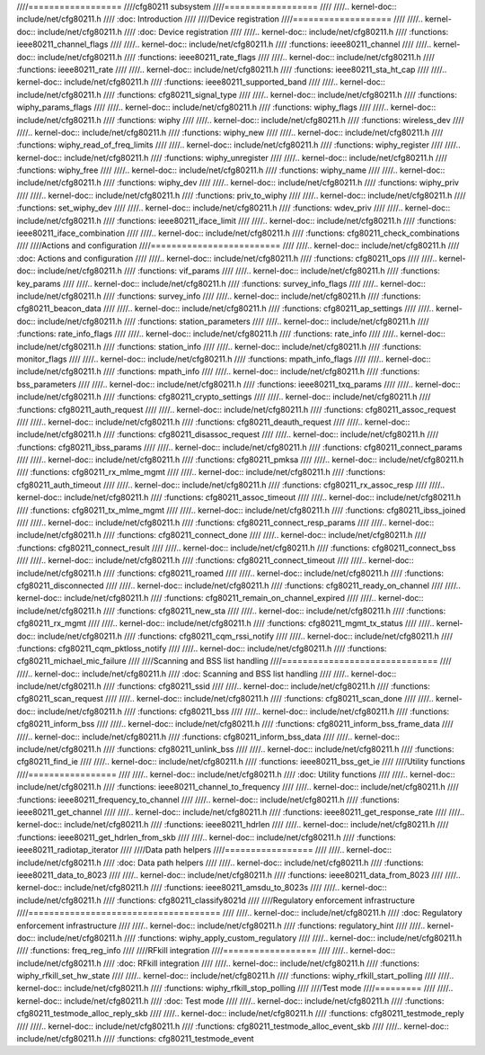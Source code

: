 ////==================
////cfg80211 subsystem
////==================
////
////.. kernel-doc:: include/net/cfg80211.h
////   :doc: Introduction
////
////Device registration
////===================
////
////.. kernel-doc:: include/net/cfg80211.h
////   :doc: Device registration
////
////.. kernel-doc:: include/net/cfg80211.h
////   :functions: ieee80211_channel_flags
////
////.. kernel-doc:: include/net/cfg80211.h
////   :functions: ieee80211_channel
////
////.. kernel-doc:: include/net/cfg80211.h
////   :functions: ieee80211_rate_flags
////
////.. kernel-doc:: include/net/cfg80211.h
////   :functions: ieee80211_rate
////
////.. kernel-doc:: include/net/cfg80211.h
////   :functions: ieee80211_sta_ht_cap
////
////.. kernel-doc:: include/net/cfg80211.h
////   :functions: ieee80211_supported_band
////
////.. kernel-doc:: include/net/cfg80211.h
////   :functions: cfg80211_signal_type
////
////.. kernel-doc:: include/net/cfg80211.h
////   :functions: wiphy_params_flags
////
////.. kernel-doc:: include/net/cfg80211.h
////   :functions: wiphy_flags
////
////.. kernel-doc:: include/net/cfg80211.h
////   :functions: wiphy
////
////.. kernel-doc:: include/net/cfg80211.h
////   :functions: wireless_dev
////
////.. kernel-doc:: include/net/cfg80211.h
////   :functions: wiphy_new
////
////.. kernel-doc:: include/net/cfg80211.h
////   :functions: wiphy_read_of_freq_limits
////
////.. kernel-doc:: include/net/cfg80211.h
////   :functions: wiphy_register
////
////.. kernel-doc:: include/net/cfg80211.h
////   :functions: wiphy_unregister
////
////.. kernel-doc:: include/net/cfg80211.h
////   :functions: wiphy_free
////
////.. kernel-doc:: include/net/cfg80211.h
////   :functions: wiphy_name
////
////.. kernel-doc:: include/net/cfg80211.h
////   :functions: wiphy_dev
////
////.. kernel-doc:: include/net/cfg80211.h
////   :functions: wiphy_priv
////
////.. kernel-doc:: include/net/cfg80211.h
////   :functions: priv_to_wiphy
////
////.. kernel-doc:: include/net/cfg80211.h
////   :functions: set_wiphy_dev
////
////.. kernel-doc:: include/net/cfg80211.h
////   :functions: wdev_priv
////
////.. kernel-doc:: include/net/cfg80211.h
////   :functions: ieee80211_iface_limit
////
////.. kernel-doc:: include/net/cfg80211.h
////   :functions: ieee80211_iface_combination
////
////.. kernel-doc:: include/net/cfg80211.h
////   :functions: cfg80211_check_combinations
////
////Actions and configuration
////=========================
////
////.. kernel-doc:: include/net/cfg80211.h
////   :doc: Actions and configuration
////
////.. kernel-doc:: include/net/cfg80211.h
////   :functions: cfg80211_ops
////
////.. kernel-doc:: include/net/cfg80211.h
////   :functions: vif_params
////
////.. kernel-doc:: include/net/cfg80211.h
////   :functions: key_params
////
////.. kernel-doc:: include/net/cfg80211.h
////   :functions: survey_info_flags
////
////.. kernel-doc:: include/net/cfg80211.h
////   :functions: survey_info
////
////.. kernel-doc:: include/net/cfg80211.h
////   :functions: cfg80211_beacon_data
////
////.. kernel-doc:: include/net/cfg80211.h
////   :functions: cfg80211_ap_settings
////
////.. kernel-doc:: include/net/cfg80211.h
////   :functions: station_parameters
////
////.. kernel-doc:: include/net/cfg80211.h
////   :functions: rate_info_flags
////
////.. kernel-doc:: include/net/cfg80211.h
////   :functions: rate_info
////
////.. kernel-doc:: include/net/cfg80211.h
////   :functions: station_info
////
////.. kernel-doc:: include/net/cfg80211.h
////   :functions: monitor_flags
////
////.. kernel-doc:: include/net/cfg80211.h
////   :functions: mpath_info_flags
////
////.. kernel-doc:: include/net/cfg80211.h
////   :functions: mpath_info
////
////.. kernel-doc:: include/net/cfg80211.h
////   :functions: bss_parameters
////
////.. kernel-doc:: include/net/cfg80211.h
////   :functions: ieee80211_txq_params
////
////.. kernel-doc:: include/net/cfg80211.h
////   :functions: cfg80211_crypto_settings
////
////.. kernel-doc:: include/net/cfg80211.h
////   :functions: cfg80211_auth_request
////
////.. kernel-doc:: include/net/cfg80211.h
////   :functions: cfg80211_assoc_request
////
////.. kernel-doc:: include/net/cfg80211.h
////   :functions: cfg80211_deauth_request
////
////.. kernel-doc:: include/net/cfg80211.h
////   :functions: cfg80211_disassoc_request
////
////.. kernel-doc:: include/net/cfg80211.h
////   :functions: cfg80211_ibss_params
////
////.. kernel-doc:: include/net/cfg80211.h
////   :functions: cfg80211_connect_params
////
////.. kernel-doc:: include/net/cfg80211.h
////   :functions: cfg80211_pmksa
////
////.. kernel-doc:: include/net/cfg80211.h
////   :functions: cfg80211_rx_mlme_mgmt
////
////.. kernel-doc:: include/net/cfg80211.h
////   :functions: cfg80211_auth_timeout
////
////.. kernel-doc:: include/net/cfg80211.h
////   :functions: cfg80211_rx_assoc_resp
////
////.. kernel-doc:: include/net/cfg80211.h
////   :functions: cfg80211_assoc_timeout
////
////.. kernel-doc:: include/net/cfg80211.h
////   :functions: cfg80211_tx_mlme_mgmt
////
////.. kernel-doc:: include/net/cfg80211.h
////   :functions: cfg80211_ibss_joined
////
////.. kernel-doc:: include/net/cfg80211.h
////   :functions: cfg80211_connect_resp_params
////
////.. kernel-doc:: include/net/cfg80211.h
////   :functions: cfg80211_connect_done
////
////.. kernel-doc:: include/net/cfg80211.h
////   :functions: cfg80211_connect_result
////
////.. kernel-doc:: include/net/cfg80211.h
////   :functions: cfg80211_connect_bss
////
////.. kernel-doc:: include/net/cfg80211.h
////   :functions: cfg80211_connect_timeout
////
////.. kernel-doc:: include/net/cfg80211.h
////   :functions: cfg80211_roamed
////
////.. kernel-doc:: include/net/cfg80211.h
////   :functions: cfg80211_disconnected
////
////.. kernel-doc:: include/net/cfg80211.h
////   :functions: cfg80211_ready_on_channel
////
////.. kernel-doc:: include/net/cfg80211.h
////   :functions: cfg80211_remain_on_channel_expired
////
////.. kernel-doc:: include/net/cfg80211.h
////   :functions: cfg80211_new_sta
////
////.. kernel-doc:: include/net/cfg80211.h
////   :functions: cfg80211_rx_mgmt
////
////.. kernel-doc:: include/net/cfg80211.h
////   :functions: cfg80211_mgmt_tx_status
////
////.. kernel-doc:: include/net/cfg80211.h
////   :functions: cfg80211_cqm_rssi_notify
////
////.. kernel-doc:: include/net/cfg80211.h
////   :functions: cfg80211_cqm_pktloss_notify
////
////.. kernel-doc:: include/net/cfg80211.h
////   :functions: cfg80211_michael_mic_failure
////
////Scanning and BSS list handling
////==============================
////
////.. kernel-doc:: include/net/cfg80211.h
////   :doc: Scanning and BSS list handling
////
////.. kernel-doc:: include/net/cfg80211.h
////   :functions: cfg80211_ssid
////
////.. kernel-doc:: include/net/cfg80211.h
////   :functions: cfg80211_scan_request
////
////.. kernel-doc:: include/net/cfg80211.h
////   :functions: cfg80211_scan_done
////
////.. kernel-doc:: include/net/cfg80211.h
////   :functions: cfg80211_bss
////
////.. kernel-doc:: include/net/cfg80211.h
////   :functions: cfg80211_inform_bss
////
////.. kernel-doc:: include/net/cfg80211.h
////   :functions: cfg80211_inform_bss_frame_data
////
////.. kernel-doc:: include/net/cfg80211.h
////   :functions: cfg80211_inform_bss_data
////
////.. kernel-doc:: include/net/cfg80211.h
////   :functions: cfg80211_unlink_bss
////
////.. kernel-doc:: include/net/cfg80211.h
////   :functions: cfg80211_find_ie
////
////.. kernel-doc:: include/net/cfg80211.h
////   :functions: ieee80211_bss_get_ie
////
////Utility functions
////=================
////
////.. kernel-doc:: include/net/cfg80211.h
////   :doc: Utility functions
////
////.. kernel-doc:: include/net/cfg80211.h
////   :functions: ieee80211_channel_to_frequency
////
////.. kernel-doc:: include/net/cfg80211.h
////   :functions: ieee80211_frequency_to_channel
////
////.. kernel-doc:: include/net/cfg80211.h
////   :functions: ieee80211_get_channel
////
////.. kernel-doc:: include/net/cfg80211.h
////   :functions: ieee80211_get_response_rate
////
////.. kernel-doc:: include/net/cfg80211.h
////   :functions: ieee80211_hdrlen
////
////.. kernel-doc:: include/net/cfg80211.h
////   :functions: ieee80211_get_hdrlen_from_skb
////
////.. kernel-doc:: include/net/cfg80211.h
////   :functions: ieee80211_radiotap_iterator
////
////Data path helpers
////=================
////
////.. kernel-doc:: include/net/cfg80211.h
////   :doc: Data path helpers
////
////.. kernel-doc:: include/net/cfg80211.h
////   :functions: ieee80211_data_to_8023
////
////.. kernel-doc:: include/net/cfg80211.h
////   :functions: ieee80211_data_from_8023
////
////.. kernel-doc:: include/net/cfg80211.h
////   :functions: ieee80211_amsdu_to_8023s
////
////.. kernel-doc:: include/net/cfg80211.h
////   :functions: cfg80211_classify8021d
////
////Regulatory enforcement infrastructure
////=====================================
////
////.. kernel-doc:: include/net/cfg80211.h
////   :doc: Regulatory enforcement infrastructure
////
////.. kernel-doc:: include/net/cfg80211.h
////   :functions: regulatory_hint
////
////.. kernel-doc:: include/net/cfg80211.h
////   :functions: wiphy_apply_custom_regulatory
////
////.. kernel-doc:: include/net/cfg80211.h
////   :functions: freq_reg_info
////
////RFkill integration
////==================
////
////.. kernel-doc:: include/net/cfg80211.h
////   :doc: RFkill integration
////
////.. kernel-doc:: include/net/cfg80211.h
////   :functions: wiphy_rfkill_set_hw_state
////
////.. kernel-doc:: include/net/cfg80211.h
////   :functions: wiphy_rfkill_start_polling
////
////.. kernel-doc:: include/net/cfg80211.h
////   :functions: wiphy_rfkill_stop_polling
////
////Test mode
////=========
////
////.. kernel-doc:: include/net/cfg80211.h
////   :doc: Test mode
////
////.. kernel-doc:: include/net/cfg80211.h
////   :functions: cfg80211_testmode_alloc_reply_skb
////
////.. kernel-doc:: include/net/cfg80211.h
////   :functions: cfg80211_testmode_reply
////
////.. kernel-doc:: include/net/cfg80211.h
////   :functions: cfg80211_testmode_alloc_event_skb
////
////.. kernel-doc:: include/net/cfg80211.h
////   :functions: cfg80211_testmode_event
